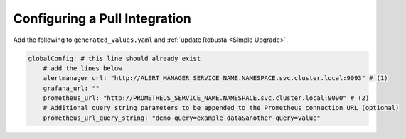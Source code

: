 Configuring a Pull Integration
====================================

.. For certain features, Robusta needs to reach out to Prometheus and pull in extra information. This must
.. be configured **in addition** to updating AlertManager's configuration.

.. That said, most users won't need to set this up.Robusta can usually figure out where Prometheus and
.. other services are located. If the auto-discovery isn't working, you'll configure it manually.

Add the following to ``generated_values.yaml`` and :ref:`update Robusta <Simple Upgrade>`.

.. code-block:: yaml

    globalConfig: # this line should already exist
        # add the lines below
        alertmanager_url: "http://ALERT_MANAGER_SERVICE_NAME.NAMESPACE.svc.cluster.local:9093" # (1)
        grafana_url: ""
        prometheus_url: "http://PROMETHEUS_SERVICE_NAME.NAMESPACE.svc.cluster.local:9090" # (2)
        # Additional query string parameters to be appended to the Prometheus connection URL (optional)
        prometheus_url_query_string: "demo-query=example-data&another-query=value"
.. code-annotations::
    1. Example: http://alertmanager-Helm_release_name-kube-prometheus-alertmanager.default.svc.cluster.local:9093.
    2. Example: http://Helm_Release_Name-kube-prometheus-prometheus.default.svc.cluster.local:9090

